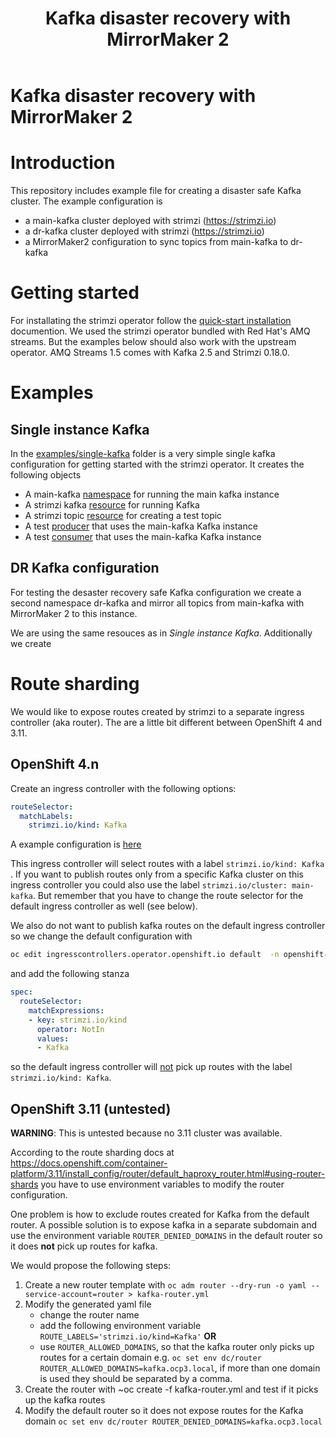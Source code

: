 #+TITLE: Kafka disaster recovery with MirrorMaker 2
#+OPTIONS: toc:nil

* Kafka disaster recovery with MirrorMaker 2

#+TOC: headlines

* Introduction

This repository includes example file for creating a disaster safe Kafka cluster.
The example configuration is

- a main-kafka cluster deployed with strimzi (https://strimzi.io)
- a dr-kafka cluster deployed with strimzi (https://strimzi.io)
- a MirrorMaker2 configuration to sync topics from main-kafka to dr-kafka

* Getting started

For installating the strimzi operator follow the [[https://strimzi.io/docs/operators/master/quickstart.html#proc-install-product-str][quick-start
installation]] documention.  We used the strimzi operator bundled with
Red Hat's AMQ streams. But the examples below should also work with
the upstream operator. AMQ Streams 1.5 comes with Kafka 2.5 and
Strimzi 0.18.0.

* Examples

** Single instance Kafka

In the [[file:examples/single-kafka][examples/single-kafka]] folder is a very simple single kafka
configuration for getting started with the strimzi operator. It creates the following objects

- A main-kafka [[file:examples/single-kafka/10-main-kafka-namespace.yml][namespace]] for running the main kafka instance
- A strimzi kafka [[file:examples/single-kafka/20-main-kafka.yml][resource]] for running Kafka
- A strimzi topic [[file:examples/single-kafka/30-topic.yml][resource]] for creating a test topic
- A test [[file:examples/single-kafka/40-test-producer.yml][producer]] that uses the main-kafka Kafka instance
- A test [[file:examples/single-kafka/50-test-consumer.yml][consumer]] that uses the main-kafka Kafka instance

** DR Kafka configuration

For testing the desaster recovery safe Kafka configuration we create a
second namespace dr-kafka and mirror all topics from main-kafka with
MirrorMaker 2 to this instance.

We are using the same resouces as in [[Single instance Kafka]]. Additionally we create

* Route sharding

We would like to expose routes created by strimzi to a separate ingress controller (aka router).
The are a little bit different between OpenShift 4 and 3.11.

** OpenShift 4.n

Create an ingress controller with the following options:

#+begin_src yaml
    routeSelector:
      matchLabels:
        strimzi.io/kind: Kafka
#+end_src

A example configuration is [[file:ingress/kafka-ingress.yml][here]]

This ingress controller will select routes with a label
~strimzi.io/kind: Kafka~ . If you want to publish routes only from a
specific Kafka cluster on this ingress controller you could also use
the label ~strimzi.io/cluster: main-kafka~. But remember that you have
to change the route selector for the default ingress controller as
well (see below).

We also do not want to publish kafka routes on the default ingress controller so we change the default configuration
with

#+begin_src sh
oc edit ingresscontrollers.operator.openshift.io default  -n openshift-ingress-operator
#+end_src

and add the following stanza

#+begin_src yaml
spec:
  routeSelector:
    matchExpressions:
    - key: strimzi.io/kind
      operator: NotIn
      values:
      - Kafka
#+end_src

so the default ingress controller will _not_ pick up routes with the label ~strimzi.io/kind: Kafka~.

** OpenShift 3.11 (untested)

*WARNING*: This is untested because no 3.11 cluster was available.

According to the route sharding docs at
[[https://docs.openshift.com/container-platform/3.11/install_config/router/default_haproxy_router.html#using-router-shards]]
you have to use environment variables to modify the router
configuration.

One problem is how to exclude routes created for Kafka from the
default router. A possible solution is to expose kafka in a separate
subdomain and use the environment variable ~ROUTER_DENIED_DOMAINS~ in
the default router so it does *not* pick up routes for kafka.

We would propose the following steps:

1. Create a new router template with ~oc adm router --dry-run -o yaml --service-account=router > kafka-router.yml~
2. Modify the generated yaml file
   - change the router name
   - add the following environment variable ~ROUTE_LABELS='strimzi.io/kind=Kafka'~ *OR*
   - use ~ROUTER_ALLOWED_DOMAINS~, so that the kafka router only picks up routes for a certain domain
     e.g. ~oc set env dc/router ROUTER_ALLOWED_DOMAINS=kafka.ocp3.local~, if more than one domain is used they should be separated by a comma.
3. Create the router with ~oc create -f kafka-router.yml and test if it picks up the kafka routes
4. Modify the default router so it does not expose routes for the Kafka domain ~oc set env dc/router ROUTER_DENIED_DOMAINS=kafka.ocp3.local~
